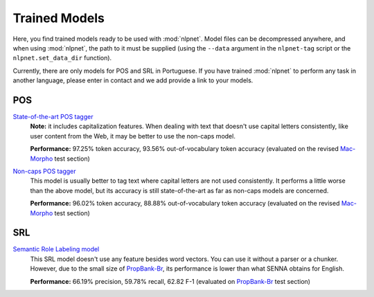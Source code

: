 ==============
Trained Models
==============

Here, you find trained models ready to be used with :mod:`nlpnet`. Model files can be decompressed anywhere, and when using :mod:`nlpnet`, the path to it must be supplied (using the ``--data`` argument in the ``nlpnet-tag`` script or the ``nlpnet.set_data_dir`` function).

Currently, there are only models for POS and SRL in Portuguese. If you have trained :mod:`nlpnet` to perform any task in another language, please enter in contact and we add provide a link to your models.

POS
===

`State-of-the-art POS tagger <http://nilc.icmc.usp.br/nlpnet/nlpnet-pos.zip>`_
  **Note:** it includes capitalization features. When dealing with text that doesn't use capital letters consistently, like user content from the Web, it may be better to use the non-caps model.
  
  **Performance:** 97.25% token accuracy, 93.56% out-of-vocabulary token accuracy (evaluated on the revised `Mac-Morpho`_ test section)

`Non-caps POS tagger <http://nilc.icmc.usp.br/nlpnet/nlpnet-pos-nocaps.zip>`_
  This model is usually better to tag text where capital letters are not used consistently. It performs a little worse than the above model, but its accuracy is still state-of-the-art as far as non-caps models are concerned.
  
  **Performance:** 96.02% token accuracy, 88.88% out-of-vocabulary token accuracy (evaluated on the revised `Mac-Morpho`_ test section)

.. _`Mac-Morpho`: http://nilc.icmc.usp.br/macmorpho
  
SRL
===

`Semantic Role Labeling model <http://nilc.icmc.usp.br/nlpnet/nlpnet-srl.zip>`_
  This SRL model doesn't use any feature besides word vectors. You can use it without a parser or a chunker. However, due to the small size of `PropBank-Br`_, its performance is lower than what SENNA obtains for English. 
  
  **Performance:** 66.19% precision, 59.78% recall, 62.82 F-1 (evaluated on `PropBank-Br`_ test section)

.. _`PropBank-Br`: http://www.nilc.icmc.usp.br/portlex/index.php/en/projects/propbankbringl
